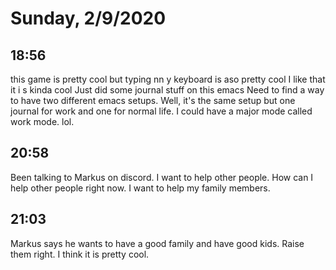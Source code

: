 * Sunday, 2/9/2020
** 18:56
this  game is pretty cool but typing nn y keyboard is aso pretty cool I like that it i s kinda cool
Just did some journal stuff on this emacs
Need to find a way to have two different emacs setups. Well, it's the same setup but one journal for work and one for normal life. I could have a major mode called work mode. lol.

** 20:58
Been talking to Markus on discord. I want to help other people. How can I help other people right now. I want to help my family members.

** 21:03
Markus says he wants to have a good family and have good kids. Raise them right. I think it is pretty cool.    
